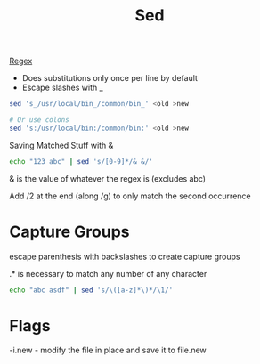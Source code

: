 :PROPERTIES:
:ID:       71A13AED-947E-47F0-A447-50F3BBD50FE8
:END:
#+title: Sed
#+category: Sed
#+filetags: Programming Sed

[[id:641EC4DA-BA86-41C7-A64A-A4AC34F31B67][Regex]]

- Does substitutions only once per line by default
- Escape slashes with _

#+BEGIN_SRC sh
sed 's_/usr/local/bin_/common/bin_' <old >new

# Or use colons
sed 's:/usr/local/bin:/common/bin:' <old >new
#+END_SRC


Saving Matched Stuff with &

#+BEGIN_SRC sh
echo "123 abc" | sed 's/[0-9]*/& &/'
#+END_SRC

#+RESULTS:
: 123 123 abc

& is the value of whatever the regex is (excludes abc)


Add /2 at the end (along /g) to only match the second occurrence
* Capture Groups

escape parenthesis with backslashes to create capture groups

.* is necessary to match any number of any character

#+BEGIN_SRC sh
echo "abc asdf" | sed 's/\([a-z]*\)*/\1/'
#+END_SRC

#+RESULTS:
: abc asdf
* Flags

  -i.new - modify the file in place and save it to file.new
